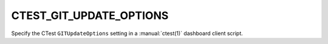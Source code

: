 CTEST_GIT_UPDATE_OPTIONS
------------------------

Specify the CTest ``GITUpdateOptions`` setting
in a :manual:`ctest(1)` dashboard client script.
